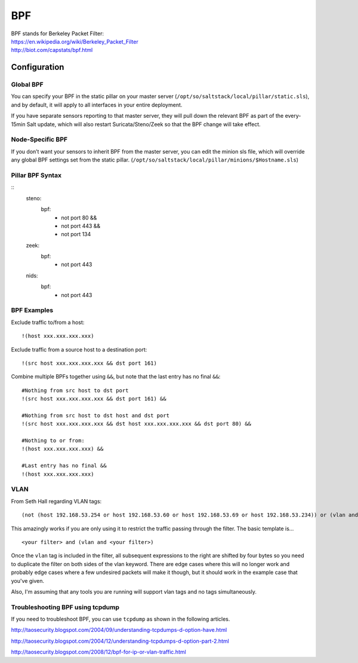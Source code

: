 .. _bpf:

BPF
===

| BPF stands for Berkeley Packet Filter:
| https://en.wikipedia.org/wiki/Berkeley_Packet_Filter
| http://biot.com/capstats/bpf.html

Configuration
-------------

Global BPF
~~~~~~~~~~

You can specify your BPF in the static pillar on your master server (``/opt/so/saltstack/local/pillar/static.sls``), and by default, it will apply to all interfaces in your entire deployment.

If you have separate sensors reporting to that master server, they will pull down the relevant BPF as part of the every-15min Salt update, which will also restart Suricata/Steno/Zeek so that the BPF change will take effect.

Node-Specific BPF
~~~~~~~~~~~~~~~~~

If you don’t want your sensors to inherit BPF from the master server, you can edit the minion sls file, which will override any global BPF settings set from the static pillar. (``/opt/so/saltstack/local/pillar/minions/$Hostname.sls``)

Pillar BPF Syntax
~~~~~~~~~~~~~~~~~

::
   steno:
     bpf:
      - not port 80 &&
      - not port 443 &&
      - not port 134

   zeek:
     bpf:
      - not port 443

   nids:
     bpf:
      - not port 443


BPF Examples
~~~~~~~~~~~~

Exclude traffic to/from a host:

::

   !(host xxx.xxx.xxx.xxx)
   
   
Exclude traffic from a source host to a destination port:

::

    !(src host xxx.xxx.xxx.xxx && dst port 161)
    
Combine multiple BPFs together using ``&&``, but note that the last entry has no final ``&&``:
::

    #Nothing from src host to dst port
    !(src host xxx.xxx.xxx.xxx && dst port 161) &&

    #Nothing from src host to dst host and dst port
    !(src host xxx.xxx.xxx.xxx && dst host xxx.xxx.xxx.xxx && dst port 80) &&

    #Nothing to or from:
    !(host xxx.xxx.xxx.xxx) &&

    #Last entry has no final &&
    !(host xxx.xxx.xxx.xxx)

VLAN
~~~~
From Seth Hall regarding VLAN tags:

::

    (not (host 192.168.53.254 or host 192.168.53.60 or host 192.168.53.69 or host 192.168.53.234)) or (vlan and (not (host 192.168.53.254 or host 192.168.53.60 or host 192.168.53.69 or host 192.168.53.234)))

This amazingly works if you are only using it to restrict the traffic
passing through the filter. The basic template is…

::

    <your filter> and (vlan and <your filter>)

Once the ``vlan`` tag is included in the filter, all subsequent
expressions to the right are shifted by four bytes so you need to
duplicate the filter on both sides of the vlan keyword. There are edge
cases where this will no longer work and probably edge cases where a few
undesired packets will make it though, but it should work in the example
case that you've given.

Also, I'm assuming that any tools you are running will support vlan tags
and no tags simultaneously.

Troubleshooting BPF using tcpdump
~~~~~~~~~~~~~~~~~~~~~~~~~~~~~~~~~
If you need to troubleshoot BPF, you can use ``tcpdump`` as shown in the following articles.

http://taosecurity.blogspot.com/2004/09/understanding-tcpdumps-d-option-have.html

http://taosecurity.blogspot.com/2004/12/understanding-tcpdumps-d-option-part-2.html

http://taosecurity.blogspot.com/2008/12/bpf-for-ip-or-vlan-traffic.html
